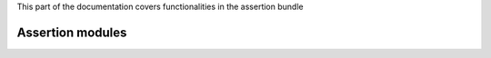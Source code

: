 .. turf:

This part of the documentation covers functionalities in the assertion bundle

Assertion modules
=================

